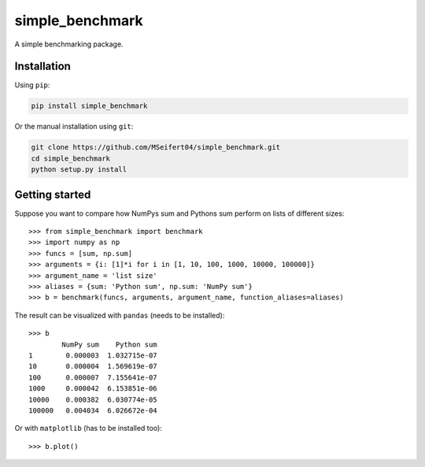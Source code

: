 simple_benchmark
================

A simple benchmarking package.

Installation
------------

Using ``pip``:

.. code::

   pip install simple_benchmark

Or the manual installation using ``git``:

.. code::

   git clone https://github.com/MSeifert04/simple_benchmark.git
   cd simple_benchmark
   python setup.py install

Getting started
---------------

Suppose you want to compare how NumPys sum and Pythons sum perform on lists
of different sizes::

    >>> from simple_benchmark import benchmark
    >>> import numpy as np
    >>> funcs = [sum, np.sum]
    >>> arguments = {i: [1]*i for i in [1, 10, 100, 1000, 10000, 100000]}
    >>> argument_name = 'list size'
    >>> aliases = {sum: 'Python sum', np.sum: 'NumPy sum'}
    >>> b = benchmark(funcs, arguments, argument_name, function_aliases=aliases)

The result can be visualized with ``pandas`` (needs to be installed)::

    >>> b
            NumPy sum    Python sum
    1        0.000003  1.032715e-07
    10       0.000004  1.569619e-07
    100      0.000007  7.155641e-07
    1000     0.000042  6.153851e-06
    10000    0.000382  6.030774e-05
    100000   0.004034  6.026672e-04

Or with ``matplotlib`` (has to be installed too)::

    >>> b.plot()

.. image:: ./docs/source/sum_example.png
